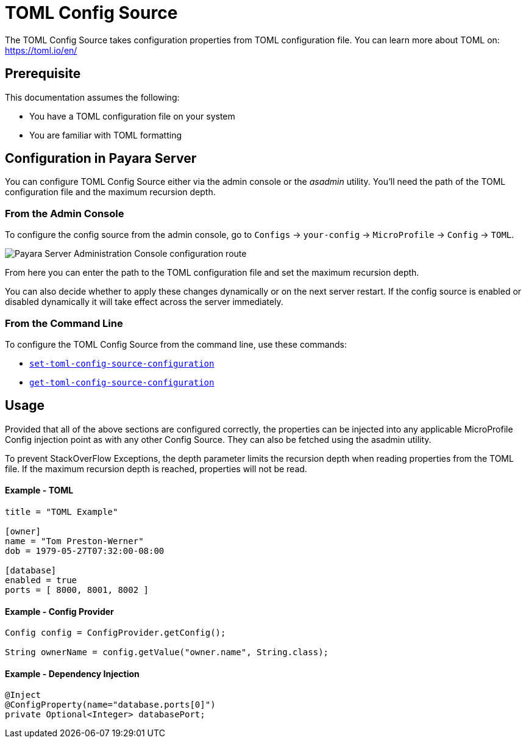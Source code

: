 = TOML Config Source

The TOML Config Source takes configuration properties from TOML configuration file. You can learn more about TOML on: https://toml.io/en/

[[prerequisite]]
== Prerequisite

This documentation assumes the following:

* You have a TOML configuration file on your system
* You are familiar with TOML formatting

[[configuration]]
== Configuration in Payara Server

You can configure TOML Config Source either via the admin console or the _asadmin_ utility. You'll need the path of the TOML configuration file and the maximum recursion depth.


[[from-admin-console]]
=== From the Admin Console

To configure the config source from the admin console, go to `Configs` -> `your-config` -> `MicroProfile` -> `Config` -> `TOML`.

image:microprofile/config/toml/admin-console-example.png[Payara Server Administration Console configuration route]

From here you can enter the path to the TOML configuration file and set the maximum recursion depth.

You can also decide whether to apply these changes dynamically or on the next server restart. If the config source is enabled or disabled dynamically it will take effect across the server immediately.

[[from-command-line]]
=== From the Command Line

To configure the TOML Config Source from the command line, use these commands:

* xref:Technical Documentation/Payara Server Documentation/Command Reference/set-toml-config-source-configuration.adoc#set-toml-config-source-configuration[`set-toml-config-source-configuration`]

* xref:Technical Documentation/Payara Server Documentation/Command Reference/get-toml-config-source-configuration.adoc#get-toml-config-source-configuration[`get-toml-config-source-configuration`]

[[usage]]
== Usage

Provided that all of the above sections are configured correctly, the properties can be injected into any applicable MicroProfile Config injection point as with any other Config Source. They can also be fetched using the asadmin utility.

To prevent StackOverFlow Exceptions, the depth parameter limits the recursion depth when reading properties from the TOML file. If the maximum recursion depth is reached, properties will not be read.

[[toml-example]]
==== Example - TOML

[source, toml]
----
title = "TOML Example"

[owner]
name = "Tom Preston-Werner"
dob = 1979-05-27T07:32:00-08:00

[database]
enabled = true
ports = [ 8000, 8001, 8002 ]
----

[[config-provider-example]]
==== Example - Config Provider

[source, java]
----
Config config = ConfigProvider.getConfig();

String ownerName = config.getValue("owner.name", String.class);
----

[[inject-example]]
==== Example - Dependency Injection

[source, java]
----
@Inject
@ConfigProperty(name="database.ports[0]")
private Optional<Integer> databasePort;
----